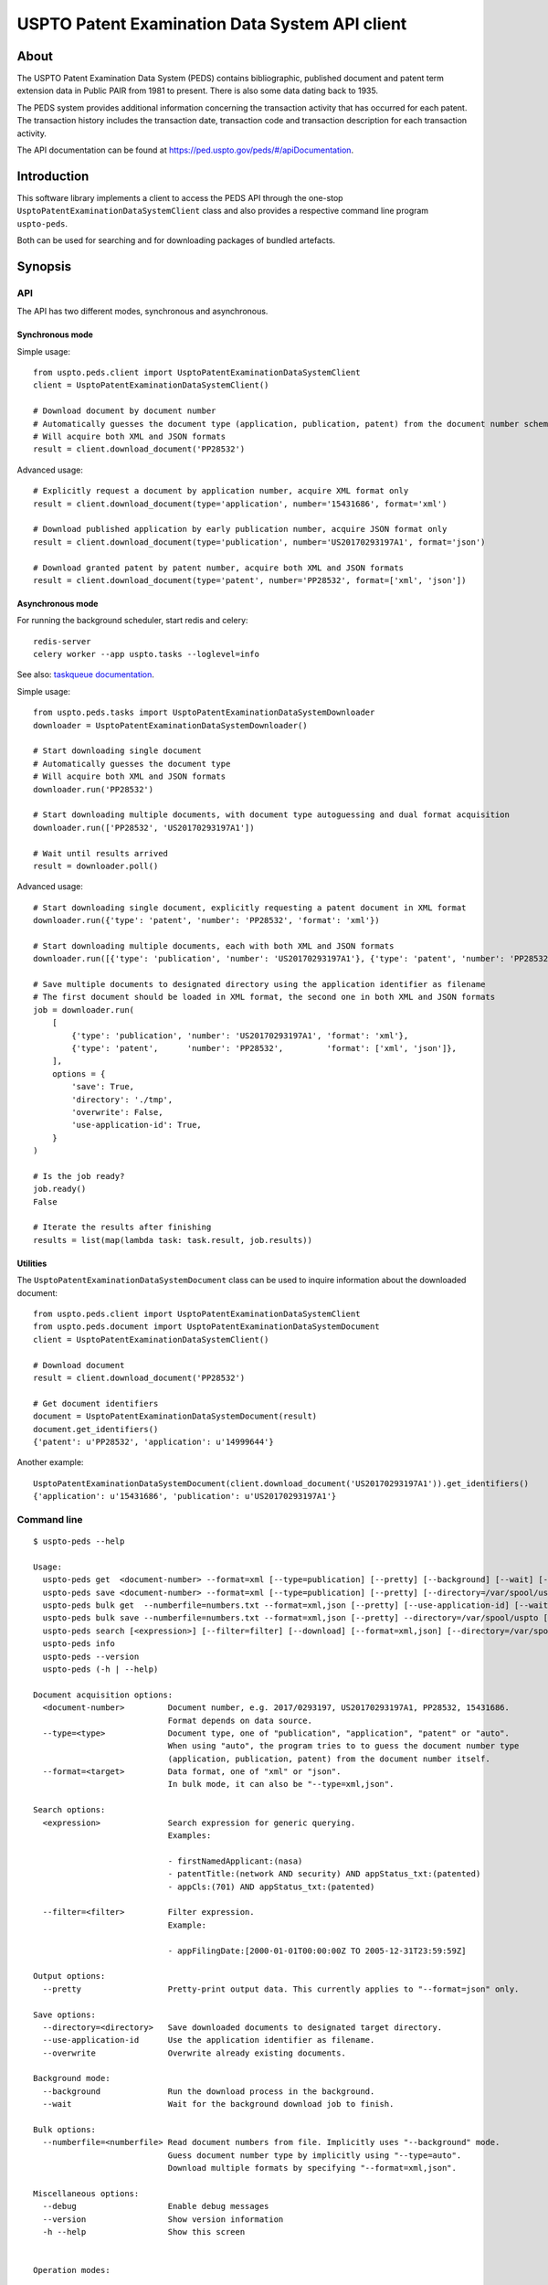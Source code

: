 ###############################################
USPTO Patent Examination Data System API client
###############################################

*****
About
*****
The USPTO Patent Examination Data System (PEDS) contains bibliographic, published document and patent term extension data
in Public PAIR from 1981 to present. There is also some data dating back to 1935.

The PEDS system provides additional information concerning the transaction activity that has occurred for each patent.
The transaction history includes the transaction date, transaction code and transaction description for each transaction activity.

The API documentation can be found at https://ped.uspto.gov/peds/#/apiDocumentation.


************
Introduction
************
This software library implements a client to access the PEDS API through the one-stop
``UsptoPatentExaminationDataSystemClient`` class and also provides a respective command line program ``uspto-peds``.

Both can be used for searching and for downloading packages of bundled artefacts.


********
Synopsis
********

API
===
The API has two different modes, synchronous and asynchronous.

Synchronous mode
----------------
Simple usage::

    from uspto.peds.client import UsptoPatentExaminationDataSystemClient
    client = UsptoPatentExaminationDataSystemClient()

    # Download document by document number
    # Automatically guesses the document type (application, publication, patent) from the document number schema
    # Will acquire both XML and JSON formats
    result = client.download_document('PP28532')

Advanced usage::

    # Explicitly request a document by application number, acquire XML format only
    result = client.download_document(type='application', number='15431686', format='xml')

    # Download published application by early publication number, acquire JSON format only
    result = client.download_document(type='publication', number='US20170293197A1', format='json')

    # Download granted patent by patent number, acquire both XML and JSON formats
    result = client.download_document(type='patent', number='PP28532', format=['xml', 'json'])


Asynchronous mode
-----------------
For running the background scheduler, start redis and celery::

    redis-server
    celery worker --app uspto.tasks --loglevel=info

See also: `taskqueue documentation`_.

.. _taskqueue documentation: taskqueue.rst

Simple usage::

    from uspto.peds.tasks import UsptoPatentExaminationDataSystemDownloader
    downloader = UsptoPatentExaminationDataSystemDownloader()

    # Start downloading single document
    # Automatically guesses the document type
    # Will acquire both XML and JSON formats
    downloader.run('PP28532')

    # Start downloading multiple documents, with document type autoguessing and dual format acquisition
    downloader.run(['PP28532', 'US20170293197A1'])

    # Wait until results arrived
    result = downloader.poll()

Advanced usage::

    # Start downloading single document, explicitly requesting a patent document in XML format
    downloader.run({'type': 'patent', 'number': 'PP28532', 'format': 'xml'})

    # Start downloading multiple documents, each with both XML and JSON formats
    downloader.run([{'type': 'publication', 'number': 'US20170293197A1'}, {'type': 'patent', 'number': 'PP28532'}])

    # Save multiple documents to designated directory using the application identifier as filename
    # The first document should be loaded in XML format, the second one in both XML and JSON formats
    job = downloader.run(
        [
            {'type': 'publication', 'number': 'US20170293197A1', 'format': 'xml'},
            {'type': 'patent',      'number': 'PP28532',         'format': ['xml', 'json']},
        ],
        options = {
            'save': True,
            'directory': './tmp',
            'overwrite': False,
            'use-application-id': True,
        }
    )

    # Is the job ready?
    job.ready()
    False

    # Iterate the results after finishing
    results = list(map(lambda task: task.result, job.results))


Utilities
---------
The ``UsptoPatentExaminationDataSystemDocument`` class can be used to inquire information about the downloaded document::

    from uspto.peds.client import UsptoPatentExaminationDataSystemClient
    from uspto.peds.document import UsptoPatentExaminationDataSystemDocument
    client = UsptoPatentExaminationDataSystemClient()

    # Download document
    result = client.download_document('PP28532')

    # Get document identifiers
    document = UsptoPatentExaminationDataSystemDocument(result)
    document.get_identifiers()
    {'patent': u'PP28532', 'application': u'14999644'}

Another example::

    UsptoPatentExaminationDataSystemDocument(client.download_document('US20170293197A1')).get_identifiers()
    {'application': u'15431686', 'publication': u'US20170293197A1'}


Command line
============
::

    $ uspto-peds --help

    Usage:
      uspto-peds get  <document-number> --format=xml [--type=publication] [--pretty] [--background] [--wait] [--debug]
      uspto-peds save <document-number> --format=xml [--type=publication] [--pretty] [--directory=/var/spool/uspto] [--use-application-id] [--overwrite] [--background] [--wait] [--debug]
      uspto-peds bulk get  --numberfile=numbers.txt --format=xml,json [--pretty] [--use-application-id] [--wait] [--debug]
      uspto-peds bulk save --numberfile=numbers.txt --format=xml,json [--pretty] --directory=/var/spool/uspto [--use-application-id] [--overwrite] [--wait] [--debug]
      uspto-peds search [<expression>] [--filter=filter] [--download] [--format=xml,json] [--directory=/var/spool/uspto] [--debug]
      uspto-peds info
      uspto-peds --version
      uspto-peds (-h | --help)

    Document acquisition options:
      <document-number>         Document number, e.g. 2017/0293197, US20170293197A1, PP28532, 15431686.
                                Format depends on data source.
      --type=<type>             Document type, one of "publication", "application", "patent" or "auto".
                                When using "auto", the program tries to to guess the document number type
                                (application, publication, patent) from the document number itself.
      --format=<target>         Data format, one of "xml" or "json".
                                In bulk mode, it can also be "--type=xml,json".

    Search options:
      <expression>              Search expression for generic querying.
                                Examples:

                                - firstNamedApplicant:(nasa)
                                - patentTitle:(network AND security) AND appStatus_txt:(patented)
                                - appCls:(701) AND appStatus_txt:(patented)

      --filter=<filter>         Filter expression.
                                Example:

                                - appFilingDate:[2000-01-01T00:00:00Z TO 2005-12-31T23:59:59Z]

    Output options:
      --pretty                  Pretty-print output data. This currently applies to "--format=json" only.

    Save options:
      --directory=<directory>   Save downloaded documents to designated target directory.
      --use-application-id      Use the application identifier as filename.
      --overwrite               Overwrite already existing documents.

    Background mode:
      --background              Run the download process in the background.
      --wait                    Wait for the background download job to finish.

    Bulk options:
      --numberfile=<numberfile> Read document numbers from file. Implicitly uses "--background" mode.
                                Guess document number type by implicitly using "--type=auto".
                                Download multiple formats by specifying "--format=xml,json".

    Miscellaneous options:
      --debug                   Enable debug messages
      --version                 Show version information
      -h --help                 Show this screen


    Operation modes:

        "uspto-peds get"             Download one document and print the result to STDOUT.

        "uspto-peds save"            Download one document and save it to the target directory,
                                     defaulting to the current working directory.


        "uspto-peds bulk get"        Submit task for downloading multiple documents to the background job machinery.
                                     After finishing, print the results to STDOUT when using the "--wait" option.

        "uspto-peds bulk save"       Submit task for downloading multiple documents to the background job machinery.
                                     While doing so, progressively save documents to the target directory.
                                     After finishing, print the full file names to STDOUT when using the "--wait" option.


    Examples:

        # Display published application by publication number in XML format
        uspto-peds get "US20170293197A1" --type=publication --format=xml

        # ... same in JSON format, with pretty-printing
        uspto-peds get "US20170293197A1" --type=publication --format=json --pretty

        # Display published application by application number
        uspto-peds get "15431686" --type=application --format=xml

        # Display granted patent by patent number
        uspto-peds get "PP28532" --type=patent --format=xml

        # Display granted patent by automatically guessing document type
        uspto-peds get "PP28532" --format=xml

        # Download granted patent by patent number and save to /var/spool/uspto/PP28532.peds.xml
        uspto-peds save "PP28532" --type=patent --format=xml --directory=/var/spool/uspto

    Bulk example:

        # Download all documents from numbers.txt and save them /var/spool/uspto/$number.peds.(xml|json)
        uspto-peds bulk save --numberfile=numbers.txt --format=xml,json --pretty --directory=/var/spool/uspto --wait

    Search examples:

        # Search for documents matching "applicant=nasa" and display polished JSON response
        uspto-peds search 'firstNamedApplicant:(nasa)' --filter='appFilingDate:[2000-01-01T00:00:00Z TO 2017-12-31T23:59:59Z]'

        # Search for documents matching "applicant=grohe" filed between 2010 and 2017
        uspto-peds search 'firstNamedApplicant:(*grohe*)' --filter='appFilingDate:[2010-01-01T00:00:00Z TO 2017-12-31T23:59:59Z]'

        # Search for documents matching "applicant=nasa" and download zip archives containing bundles in XML and JSON formats
        uspto-peds search 'firstNamedApplicant:(nasa)' --download --format=xml,json --directory=/tmp

